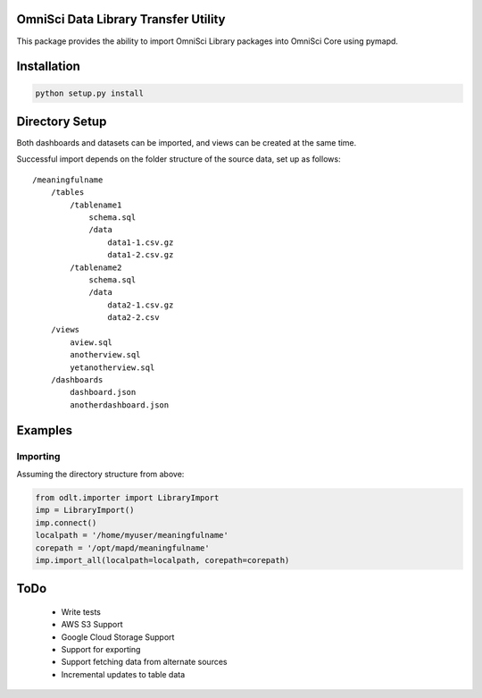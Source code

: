 OmniSci Data Library Transfer Utility
-------------------------------------

This package provides the ability to import OmniSci Library packages into OmniSci Core using pymapd.

Installation
------------

.. code-block::

    python setup.py install

Directory Setup
---------------

Both dashboards and datasets can be imported, and views can be created at the same time.

Successful import depends on the folder structure of the source data, set up as follows::

    /meaningfulname
        /tables
            /tablename1
                schema.sql
                /data
                    data1-1.csv.gz
                    data1-2.csv.gz
            /tablename2
                schema.sql
                /data
                    data2-1.csv.gz
                    data2-2.csv
        /views
            aview.sql
            anotherview.sql
            yetanotherview.sql
        /dashboards
            dashboard.json
            anotherdashboard.json
                  
Examples
--------
Importing
=========
Assuming the directory structure from above:

.. code-block::

    from odlt.importer import LibraryImport
    imp = LibraryImport()
    imp.connect()
    localpath = '/home/myuser/meaningfulname'
    corepath = '/opt/mapd/meaningfulname'
    imp.import_all(localpath=localpath, corepath=corepath)

ToDo
----

    - Write tests
    - AWS S3 Support
    - Google Cloud Storage Support
    - Support for exporting
    - Support fetching data from alternate sources
    - Incremental updates to table data

